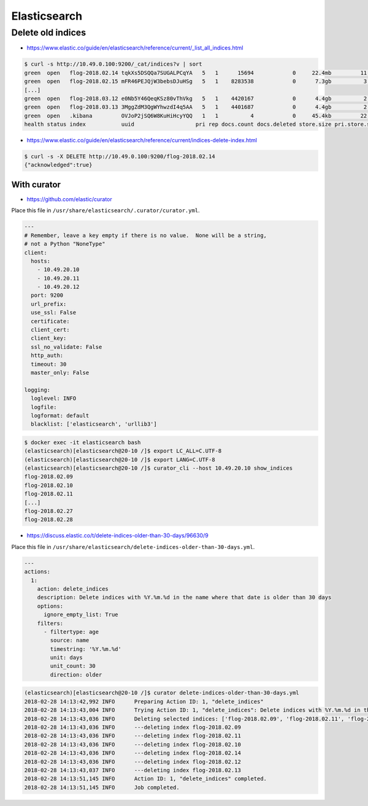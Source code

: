 =============
Elasticsearch
=============

Delete old indices
==================

* https://www.elastic.co/guide/en/elasticsearch/reference/current/_list_all_indices.html

.. code-block:: none

   $ curl -s http://10.49.0.100:9200/_cat/indices?v | sort
   green  open   flog-2018.02.14 tqkXs5DSQQa7SUGALPCqYA   5   1      15694            0     22.4mb         11.3mb
   green  open   flog-2018.02.15 mFR46PEJQjW3bebsDJuHSg   5   1    8283538            0      7.3gb          3.6gb
   [...]
   green  open   flog-2018.03.12 e0Nb5Y46QeqKSz80vThVkg   5   1    4420167            0      4.4gb          2.2gb
   green  open   flog-2018.03.13 3MggZdM3QgWYhwzdI4q5AA   5   1    4401687            0      4.4gb          2.2gb
   green  open   .kibana         OVJoP2jSQ6W8KuHiHcyYQQ   1   1          4            0     45.4kb         22.7kb
   health status index           uuid                   pri rep docs.count docs.deleted store.size pri.store.size

* https://www.elastic.co/guide/en/elasticsearch/reference/current/indices-delete-index.html

.. code-block:: none

   $ curl -s -X DELETE http://10.49.0.100:9200/flog-2018.02.14
   {"acknowledged":true}

With curator
------------

* https://github.com/elastic/curator

Place this file in ``/usr/share/elasticsearch/.curator/curator.yml``.

.. code-block:: yaml

   ---
   # Remember, leave a key empty if there is no value.  None will be a string,
   # not a Python "NoneType"
   client:
     hosts:
       - 10.49.20.10
       - 10.49.20.11
       - 10.49.20.12
     port: 9200
     url_prefix:
     use_ssl: False
     certificate:
     client_cert:
     client_key:
     ssl_no_validate: False
     http_auth:
     timeout: 30
     master_only: False

   logging:
     loglevel: INFO
     logfile:
     logformat: default
     blacklist: ['elasticsearch', 'urllib3']

.. code-block:: shell

   $ docker exec -it elasticsearch bash
   (elasticsearch)[elasticsearch@20-10 /]$ export LC_ALL=C.UTF-8
   (elasticsearch)[elasticsearch@20-10 /]$ export LANG=C.UTF-8
   (elasticsearch)[elasticsearch@20-10 /]$ curator_cli --host 10.49.20.10 show_indices
   flog-2018.02.09
   flog-2018.02.10
   flog-2018.02.11
   [...]
   flog-2018.02.27
   flog-2018.02.28

* https://discuss.elastic.co/t/delete-indices-older-than-30-days/96630/9

Place this file in ``/usr/share/elasticsearch/delete-indices-older-than-30-days.yml``.

.. code-block:: yaml

   ---
   actions:
     1:
       action: delete_indices
       description: Delete indices with %Y.%m.%d in the name where that date is older than 30 days
       options:
         ignore_empty_list: True
       filters:
         - filtertype: age
           source: name
           timestring: '%Y.%m.%d'
           unit: days
           unit_count: 30
           direction: older

.. code-block:: shell

   (elasticsearch)[elasticsearch@20-10 /]$ curator delete-indices-older-than-30-days.yml
   2018-02-28 14:13:42,992 INFO      Preparing Action ID: 1, "delete_indices"
   2018-02-28 14:13:43,004 INFO      Trying Action ID: 1, "delete_indices": Delete indices with %Y.%m.%d in the name where that date is older than 30 days
   2018-02-28 14:13:43,036 INFO      Deleting selected indices: ['flog-2018.02.09', 'flog-2018.02.11', 'flog-2018.02.10', 'flog-2018.02.14', 'flog-2018.02.12', 'flog-2018.02.13']
   2018-02-28 14:13:43,036 INFO      ---deleting index flog-2018.02.09
   2018-02-28 14:13:43,036 INFO      ---deleting index flog-2018.02.11
   2018-02-28 14:13:43,036 INFO      ---deleting index flog-2018.02.10
   2018-02-28 14:13:43,036 INFO      ---deleting index flog-2018.02.14
   2018-02-28 14:13:43,036 INFO      ---deleting index flog-2018.02.12
   2018-02-28 14:13:43,037 INFO      ---deleting index flog-2018.02.13
   2018-02-28 14:13:51,145 INFO      Action ID: 1, "delete_indices" completed.
   2018-02-28 14:13:51,145 INFO      Job completed.

